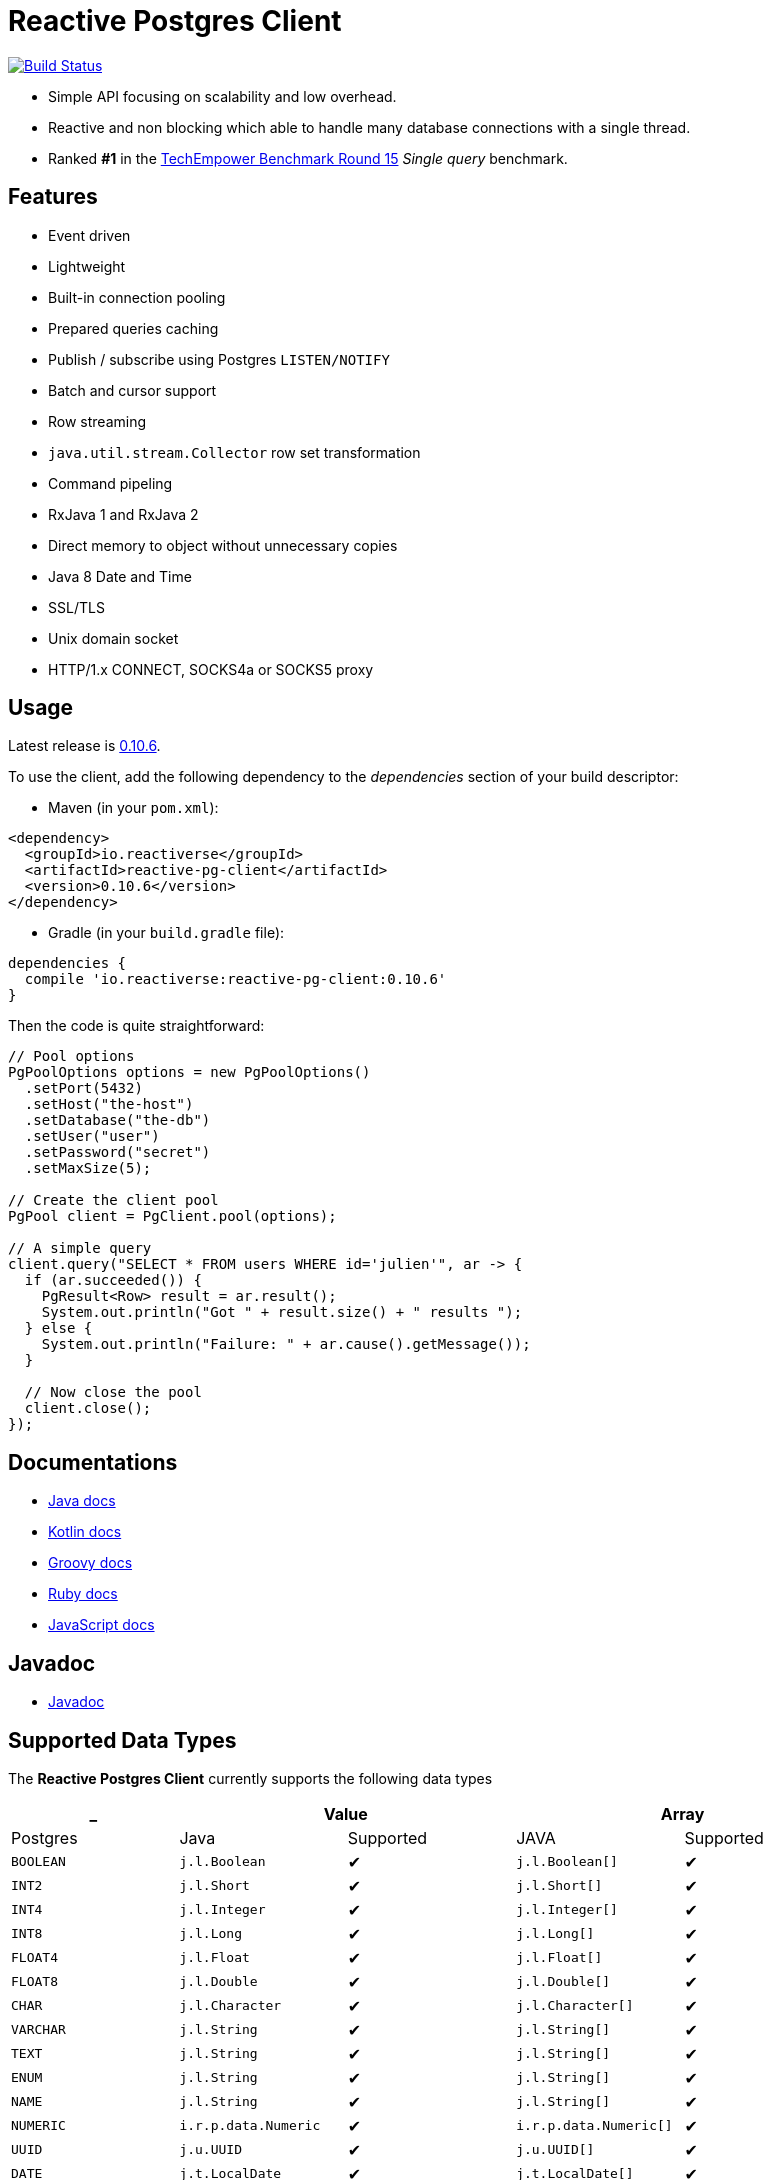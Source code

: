 = Reactive Postgres Client


image:https://travis-ci.org/reactiverse/reactive-pg-client.svg?branch=master["Build Status",link="https://travis-ci.org/reactiverse/reactive-pg-client"]

* Simple API focusing on scalability and low overhead.
* Reactive and non blocking which able to handle many database connections with a single thread.
* Ranked *#1* in the https://www.techempower.com/benchmarks/#section=data-r15&hw=ph&test=db[TechEmpower Benchmark Round 15] _Single query_ benchmark.

== Features

- Event driven
- Lightweight
- Built-in connection pooling
- Prepared queries caching
- Publish / subscribe using Postgres `LISTEN/NOTIFY`
- Batch and cursor support
- Row streaming
- `java.util.stream.Collector` row set transformation
- Command pipeling
- RxJava 1 and RxJava 2
- Direct memory to object without unnecessary copies
- Java 8 Date and Time
- SSL/TLS
- Unix domain socket
- HTTP/1.x CONNECT, SOCKS4a or SOCKS5 proxy

== Usage

Latest release is https://github.com/reactiverse/reactive-pg-client/blob/master/RELEASES.adoc[0.10.6].

To use the client, add the following dependency to the _dependencies_ section of your build descriptor:

* Maven (in your `pom.xml`):

[source,xml]
----
<dependency>
  <groupId>io.reactiverse</groupId>
  <artifactId>reactive-pg-client</artifactId>
  <version>0.10.6</version>
</dependency>
----

* Gradle (in your `build.gradle` file):

[source,groovy]
----
dependencies {
  compile 'io.reactiverse:reactive-pg-client:0.10.6'
}
----

Then the code is quite straightforward:

[source,java]
----
// Pool options
PgPoolOptions options = new PgPoolOptions()
  .setPort(5432)
  .setHost("the-host")
  .setDatabase("the-db")
  .setUser("user")
  .setPassword("secret")
  .setMaxSize(5);

// Create the client pool
PgPool client = PgClient.pool(options);

// A simple query
client.query("SELECT * FROM users WHERE id='julien'", ar -> {
  if (ar.succeeded()) {
    PgResult<Row> result = ar.result();
    System.out.println("Got " + result.size() + " results ");
  } else {
    System.out.println("Failure: " + ar.cause().getMessage());
  }

  // Now close the pool
  client.close();
});
----

== Documentations

* https://reactiverse.io/reactive-pg-client/guide/java/index.html[Java docs]
* https://reactiverse.io/reactive-pg-client/guide/kotlin/[Kotlin docs]
* https://reactiverse.io/reactive-pg-client/guide/groovy/index.html[Groovy docs]
* https://reactiverse.io/reactive-pg-client/guide/ruby/index.html[Ruby docs]
* https://reactiverse.io/reactive-pg-client/guide/js/index.html[JavaScript docs]

== Javadoc

* https://reactiverse.io/reactive-pg-client/apidocs/index.html[Javadoc]

== Supported Data Types

The *Reactive Postgres Client* currently supports the following data types

[cols="^,^,^,^,^", options="header"]
|====
| _
2+| Value
2+| Array

| Postgres | Java | Supported | JAVA | Supported

|`BOOLEAN`
|`j.l.Boolean`
|&#10004;
|`j.l.Boolean[]`
|&#10004;

|`INT2`
|`j.l.Short`
|&#10004;
|`j.l.Short[]`
|&#10004;

|`INT4`
|`j.l.Integer`
|&#10004;
|`j.l.Integer[]`
|&#10004;

|`INT8`
|`j.l.Long`
|&#10004;
|`j.l.Long[]`
|&#10004;

|`FLOAT4`
|`j.l.Float`
|&#10004;
|`j.l.Float[]`
|&#10004;

|`FLOAT8`
|`j.l.Double`
|&#10004;
|`j.l.Double[]`
|&#10004;

|`CHAR`
|`j.l.Character`
|&#10004;
|`j.l.Character[]`
|&#10004;

|`VARCHAR`
|`j.l.String`
|&#10004;
|`j.l.String[]`
|&#10004;

|`TEXT`
|`j.l.String`
|&#10004;
|`j.l.String[]`
|&#10004;

|`ENUM`
|`j.l.String`
|&#10004;
|`j.l.String[]`
|&#10004;

|`NAME`
|`j.l.String`
|&#10004;
|`j.l.String[]`
|&#10004;

|`NUMERIC`
|`i.r.p.data.Numeric`
|&#10004;
|`i.r.p.data.Numeric[]`
|&#10004;

|`UUID`
|`j.u.UUID`
|&#10004;
|`j.u.UUID[]`
|&#10004;

|`DATE`
|`j.t.LocalDate`
|&#10004;
|`j.t.LocalDate[]`
|&#10004;

|`TIME`
|`j.t.LocalTime`
|&#10004;
|`j.t.LocalTime[]`
|&#10004;

|`TIMETZ`
|`j.t.OffsetTime`
|&#10004;
|`j.t.OffsetTime[]`
|&#10004;

|`TIMESTAMP`
|`j.t.LocalDateTime`
|&#10004;
|`j.t.LocalDateTime[]`
|&#10004;

|`TIMESTAMPTZ`
|`j.t.OffsetDateTime`
|&#10004;
|`j.t.OffsetDateTime[]`
|&#10004;

|`INTERVAL`
|`i.r.p.data.Interval`
|&#10004;
|`i.r.p.data.Interval[]`
|&#10004;

|`BYTEA`
|`i.v.c.b.Buffer`
|&#10004;
|`i.v.c.b.Buffer[]`
|&#10004;

|`JSON`
|`i.r.p.data.Json`
|&#10004;
|`i.r.p.data.Json[]`
|&#10004;

|`JSONB`
|`i.r.p.data.Json`
|&#10004;
|`i.r.p.data.Json[]`
|&#10004;

|`UNKNOWN`
|`j.l.String`
|&#10004;
|`j.l.String[]`
|&#10004;

|====

The following types

_SERIAL2_, _SERIAL4_, _SERIAL8_, _MONEY_, _BIT_, _VARBIT_, _MACADDR_, _INET_, _CIDR_, _MACADDR8_,
_XML_, _POINT_, _PATH_, _BOX_, _LINE_, _POLYGON_, _LSEG_, _CIRCLE_, _HSTORE_, _OID_,
_VOID_, _TSQUERY_, _TSVECTOR_

are not implemented yet (PR are welcome).

== Snapshots

Snapshots are deploy in Sonatype OSS repository: https://oss.sonatype.org/content/repositories/snapshots/io/reactiverse/reactive-pg-client/

== License

Apache License - Version 2.0

== Developers

=== Testing

Out of the box, the test suite runs an embedded Postgres by default.

=== Testing with an external database

You can run tests with an external database:

- the script `docker/postgres/resources/create-postgres.sql` creates the test data
- the `TLSTest` expects the database to be configured with SSL with `docker/postgres/resources/server.key` / `docker/postgres/resources/server.cert``

You need to override the default connection uri for testing:

```
> mvn test -Dconnection.uri=postgres://$username:$password@$host:$port/$database
```

NOTE: unix domain sockets are not testable (yet).

=== Testing with Docker

Create and run the following docker image:

```
> docker build -t test/postgres docker/postgres
> docker run --rm --name test-postgres -p 5432:5432 test/postgres
```

Run tests:

```
> mvn test -Dconnection.uri=postgres://postgres:postgres@localhost/postgres
```

NOTE: unix domain sockets are not testable (yet).

=== Documentation

The online and published documentation is in `/docs` and is served by GitHub pages with Jekyll.

You can find the actual guide source in [src/main/docs/index.md](src/main/docs/index.md). At compilation time, this
source generates the `jekyll/guide/java/index.md`.

The current documentation is in `/jekyll` and can be preview using Docker and your browser

* generate the documentation
** `mvn compile` to generate `jekyll/guide/java/index.md`
** `mvn site` to generate the javadoc in `jekyll/apidocs`
* run Jekyll
** `cd jekyll`
** `docker-compose up`
* open your browser at http://localhost:4000
